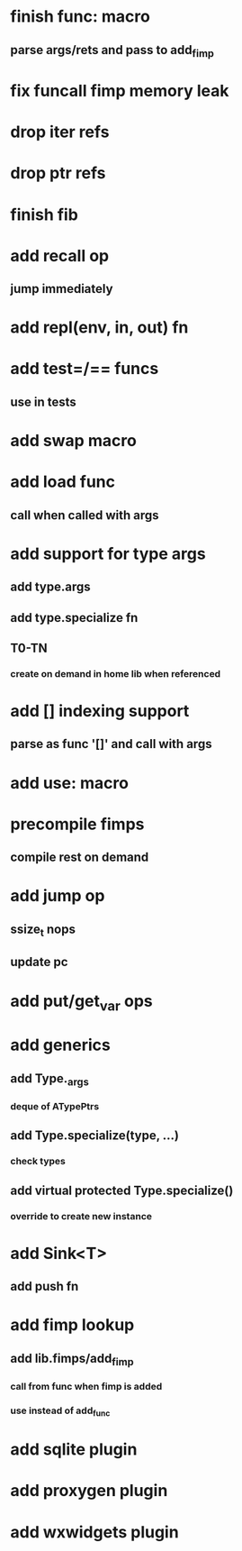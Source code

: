 * finish func: macro
** parse args/rets and pass to add_fimp
* fix funcall fimp memory leak
* drop iter refs
* drop ptr refs
* finish fib
* add recall op
** jump immediately
* add repl(env, in, out) fn
* add test=/== funcs
** use in tests
* add swap macro
* add load func
** call when called with args
* add support for type args
** add type.args
** add type.specialize fn
** T0-TN
*** create on demand in home lib when referenced
* add [] indexing support
** parse as func '[]' and call with args

* add use: macro
* precompile fimps
** compile rest on demand
* add jump op
** ssize_t nops
** update pc
* add put/get_var ops
* add generics
** add Type._args
*** deque of ATypePtrs
** add Type.specialize(type, ...)
*** check types
** add virtual protected Type.specialize()
*** override to create new instance
* add Sink<T>
** add push fn
* add fimp lookup
** add lib.fimps/add_fimp
*** call from func when fimp is added
*** use instead of add_func
* add sqlite plugin
* add proxygen plugin
* add wxwidgets plugin
